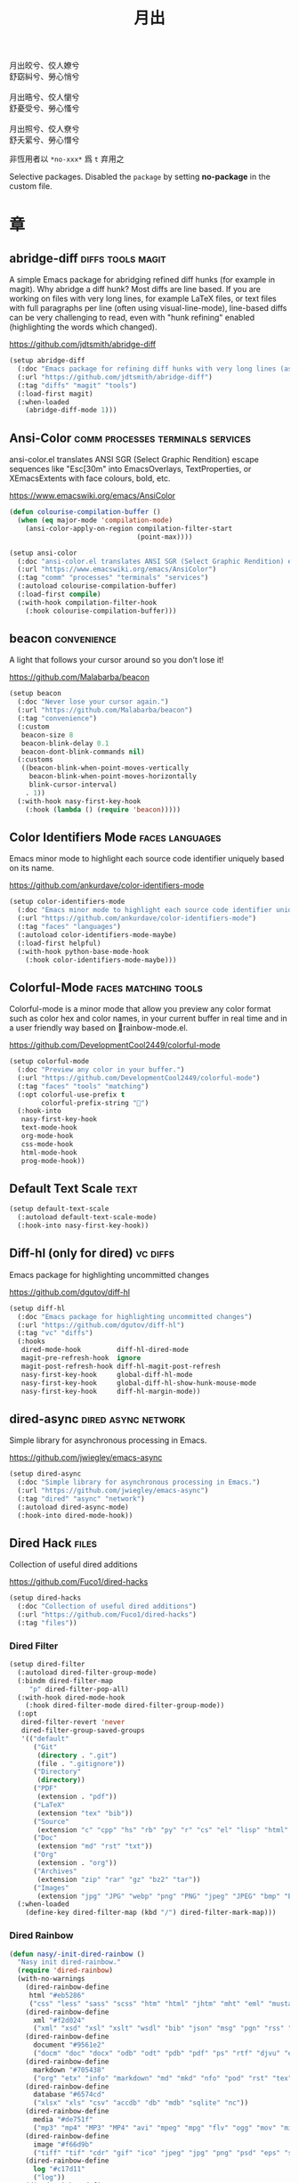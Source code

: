 #+PROPERTY: header-args:emacs-lisp :tangle (concat temporary-file-directory "月出.el") :lexical t
#+title: 月出

#+begin_verse
  月出皎兮、佼人嫽兮
  舒窈糾兮、勞心悄兮

  月出晧兮、佼人懰兮
  舒憂受兮、勞心慅兮

  月出照兮、佼人尞兮
  舒夭綤兮、勞心憯兮
#+end_verse

非恆用者以 ~*no-xxx*~ 爲 ~t~ 弃用之

Selective packages.  Disabled the ~package~ by setting *no-package* in the custom file.

* 題                                                :noexport:

#+begin_src emacs-lisp :exports none
  ;;; 月出.el --- Nasy's emacs.d selective file.  -*- lexical-binding: t; -*-

  ;; Copyright (C) 2022  Nasy

  ;; Author: Nasy <nasyxx@gmail.com>

  ;;; Commentary:

  ;; 非恆用者以 `*no-xxx*' 爲 `t' 弃用之

  ;;; Code:
  (cl-eval-when (compile)
    (add-to-list 'load-path (locate-user-emacs-file "桃夭/擊鼓"))
    (add-to-list 'load-path (locate-user-emacs-file "桃夭/風雨"))
    (require '擊鼓)
    (require '風雨)
    (require '風雨時用)

    (sup 'corfu t)
    (sup 'color-identifiers-mode t)
    (sup '(colorful-mode
           :repo "DevelopmentCool2449/colorful-mode"
           :host github))
    (sup 'diff-hl t)
    (sup 'dired-filter t)
    (sup 'dired-rainbow t)
    (sup 'dirvish t)
    (sup 'eldoc-box t)
    (sup 'mixed-pitch t)
    (sup 'multiple-cursors t)
    (sup 'nerd-icons t)
    (sup 'org t)
    (sup 'rainbow-mode t)
    (sup 'treemacs t)
    ;; (sup 'tree-sitter t)
    (sup 'visual-fill-column t)
    (sup 'vundo t)
    (sup 'winum t)
    (sup 'yasnippet t))

  ;; (require 'cl)
#+end_src

* 章

** abridge-diff                             :diffs:tools:magit:

A simple Emacs package for abridging refined diff hunks (for example in
magit). Why abridge a diff hunk? Most diffs are line based. If you are working
on files with very long lines, for example LaTeX files, or text files with full
paragraphs per line (often using visual-line-mode), line-based diffs can be very
challenging to read, even with "hunk refining" enabled (highlighting the words
which changed).

https://github.com/jdtsmith/abridge-diff

#+begin_src emacs-lisp
  (setup abridge-diff
    (:doc "Emacs package for refining diff hunks with very long lines (as in LaTeX files).")
    (:url "https://github.com/jdtsmith/abridge-diff")
    (:tag "diffs" "magit" "tools")
    (:load-first magit)
    (:when-loaded
      (abridge-diff-mode 1)))
#+end_src

** Ansi-Color               :comm:processes:terminals:services:

ansi-color.el translates ANSI SGR (Select Graphic Rendition) escape sequences
like "Esc[30m" into EmacsOverlays, TextProperties, or XEmacsExtents with face
colours, bold, etc.

https://www.emacswiki.org/emacs/AnsiColor

#+begin_src emacs-lisp
  (defun colourise-compilation-buffer ()
    (when (eq major-mode 'compilation-mode)
      (ansi-color-apply-on-region compilation-filter-start
                                  (point-max))))

  (setup ansi-color
    (:doc "ansi-color.el translates ANSI SGR (Select Graphic Rendition) escape sequences with face colours, bold, etc.")
    (:url "https://www.emacswiki.org/emacs/AnsiColor")
    (:tag "comm" "processes" "terminals" "services")
    (:autoload colourise-compilation-buffer)
    (:load-first compile)
    (:with-hook compilation-filter-hook
      (:hook colourise-compilation-buffer)))
#+end_src

** beacon                                         :convenience:

A light that follows your cursor around so you don't lose it!

https://github.com/Malabarba/beacon

#+begin_src emacs-lisp
  (setup beacon
    (:doc "Never lose your cursor again.")
    (:url "https://github.com/Malabarba/beacon")
    (:tag "convenience")
    (:custom
     beacon-size 8
     beacon-blink-delay 0.1
     beacon-dont-blink-commands nil)
    (:customs
     ((beacon-blink-when-point-moves-vertically
       beacon-blink-when-point-moves-horizontally
       blink-cursor-interval)
      . 1))
    (:with-hook nasy-first-key-hook
      (:hook (lambda () (require 'beacon)))))
#+end_src

** Color Identifiers Mode                     :faces:languages:

Emacs minor mode to highlight each source code identifier uniquely based on its
name.

https://github.com/ankurdave/color-identifiers-mode

#+begin_src emacs-lisp
  (setup color-identifiers-mode
    (:doc "Emacs minor mode to highlight each source code identifier uniquely based on its name.")
    (:url "https://github.com/ankurdave/color-identifiers-mode")
    (:tag "faces" "languages")
    (:autoload color-identifiers-mode-maybe)
    (:load-first helpful)
    (:with-hook python-base-mode-hook
      (:hook color-identifiers-mode-maybe)))
#+end_src

** Colorful-Mode                           :faces:matching:tools:

Colorful-mode is a minor mode that allow you preview any color format
such as color hex and color names, in your current buffer in real time
and in a user friendly way based on 🌈rainbow-mode.el.

https://github.com/DevelopmentCool2449/colorful-mode

#+begin_src emacs-lisp
  (setup colorful-mode
    (:doc "Preview any color in your buffer.")
    (:url "https://github.com/DevelopmentCool2449/colorful-mode")
    (:tag "faces" "tools" "matching")
    (:opt colorful-use-prefix t
          colorful-prefix-string "􀝦")
    (:hook-into
     nasy-first-key-hook
     text-mode-hook
     org-mode-hook
     css-mode-hook
     html-mode-hook
     prog-mode-hook))
#+end_src

** Default Text Scale                                    :text:

#+begin_src emacs-lisp
  (setup default-text-scale
    (:autoload default-text-scale-mode)
    (:hook-into nasy-first-key-hook))
#+end_src

** Diff-hl (only for dired)                          :vc:diffs:

Emacs package for highlighting uncommitted changes

https://github.com/dgutov/diff-hl

#+begin_src emacs-lisp
  (setup diff-hl
    (:doc "Emacs package for highlighting uncommitted changes")
    (:url "https://github.com/dgutov/diff-hl")
    (:tag "vc" "diffs")
    (:hooks
     dired-mode-hook         diff-hl-dired-mode
     magit-pre-refresh-hook  ignore
     magit-post-refresh-hook diff-hl-magit-post-refresh
     nasy-first-key-hook     global-diff-hl-mode
     nasy-first-key-hook     global-diff-hl-show-hunk-mouse-mode
     nasy-first-key-hook     diff-hl-margin-mode))
#+end_src

** dired-async                            :dired:async:network:

Simple library for asynchronous processing in Emacs.

https://github.com/jwiegley/emacs-async

#+begin_src emacs-lisp
  (setup dired-async
    (:doc "Simple library for asynchronous processing in Emacs.")
    (:url "https://github.com/jwiegley/emacs-async")
    (:tag "dired" "async" "network")
    (:autoload dired-async-mode)
    (:hook-into dired-mode-hook))
#+end_src

** Dired Hack                                           :files:

Collection of useful dired additions

https://github.com/Fuco1/dired-hacks

#+begin_src emacs-lisp
  (setup dired-hacks
    (:doc "Collection of useful dired additions")
    (:url "https://github.com/Fuco1/dired-hacks")
    (:tag "files"))
#+end_src

*** Dired Filter

#+begin_src emacs-lisp
  (setup dired-filter
    (:autoload dired-filter-group-mode)
    (:bindm dired-filter-map
       "p" dired-filter-pop-all)
    (:with-hook dired-mode-hook
      (:hook dired-filter-mode dired-filter-group-mode))
    (:opt
     dired-filter-revert 'never
     dired-filter-group-saved-groups
     '(("default"
        ("Git"
         (directory . ".git")
         (file . ".gitignore"))
        ("Directory"
         (directory))
        ("PDF"
         (extension . "pdf"))
        ("LaTeX"
         (extension "tex" "bib"))
        ("Source"
         (extension "c" "cpp" "hs" "rb" "py" "r" "cs" "el" "lisp" "html" "js" "css"))
        ("Doc"
         (extension "md" "rst" "txt"))
        ("Org"
         (extension . "org"))
        ("Archives"
         (extension "zip" "rar" "gz" "bz2" "tar"))
        ("Images"
         (extension "jpg" "JPG" "webp" "png" "PNG" "jpeg" "JPEG" "bmp" "BMP" "TIFF" "tiff" "gif" "GIF")))))
    (:when-loaded
      (define-key dired-filter-map (kbd "/") dired-filter-mark-map)))
#+end_src

*** Dired Rainbow

#+begin_src emacs-lisp
  (defun nasy/-init-dired-rainbow ()
    "Nasy init dired-rainbow."
    (require 'dired-rainbow)
    (with-no-warnings
      (dired-rainbow-define
       html "#eb5286"
       ("css" "less" "sass" "scss" "htm" "html" "jhtm" "mht" "eml" "mustache" "xhtml"))
      (dired-rainbow-define
        xml "#f2d024"
        ("xml" "xsd" "xsl" "xslt" "wsdl" "bib" "json" "msg" "pgn" "rss" "yaml" "yml" "rdata"))
      (dired-rainbow-define
        document "#9561e2"
        ("docm" "doc" "docx" "odb" "odt" "pdb" "pdf" "ps" "rtf" "djvu" "epub" "odp" "ppt" "pptx"))
      (dired-rainbow-define
        markdown "#705438"
        ("org" "etx" "info" "markdown" "md" "mkd" "nfo" "pod" "rst" "tex" "textfile" "txt"))
      (dired-rainbow-define
        database "#6574cd"
        ("xlsx" "xls" "csv" "accdb" "db" "mdb" "sqlite" "nc"))
      (dired-rainbow-define
        media "#de751f"
        ("mp3" "mp4" "MP3" "MP4" "avi" "mpeg" "mpg" "flv" "ogg" "mov" "mid" "midi" "wav" "aiff" "flac"))
      (dired-rainbow-define
        image "#f66d9b"
        ("tiff" "tif" "cdr" "gif" "ico" "jpeg" "jpg" "png" "psd" "eps" "svg"))
      (dired-rainbow-define
        log "#c17d11"
        ("log"))
      (dired-rainbow-define
        shell "#f6993f"
        ("awk" "bash" "bat" "sed" "sh" "zsh" "vim"))
      (dired-rainbow-define
        interpreted "#38c172"
        ("py" "ipynb" "rb" "pl" "t" "msql" "mysql" "pgsql" "sql" "r" "clj" "cljs" "scala" "js"))
      (dired-rainbow-define
        compiled "#4dc0b5"
        ("asm" "cl" "lisp" "el" "c" "h" "c++" "h++" "hpp" "hxx" "m" "cc" "cs" "cp" "cpp" "go" "f" "for" "ftn" "f90" "f95" "f03" "f08" "s" "rs" "hi" "h
          s" "pyc" ".java"))
      (dired-rainbow-define
        executable "#8cc4ff"
        ("exe" "msi"))
      (dired-rainbow-define
        compressed "#51d88a"
        ("7z" "zip" "bz2" "tgz" "txz" "gz" "xz" "z" "Z" "jar" "war" "ear" "rar" "sar" "xpi" "apk" "xz" "tar"))
      (dired-rainbow-define
        packaged "#faad63"
        ("deb" "rpm" "apk" "jad" "jar" "cab" "pak" "pk3" "vdf" "vpk" "bsp"))
      (dired-rainbow-define
        encrypted "#ffed4a"
        ("gpg" "pgp" "asc" "bfe" "enc" "signature" "sig" "p12" "pem"))
      (dired-rainbow-define
       fonts "#6cb2eb"
       ("afm" "fon" "fnt" "pfb" "pfm" "ttf" "otf"))
      (dired-rainbow-define
       partition "#e3342f"
       ("dmg" "iso" "bin" "nrg" "qcow" "toast" "vcd" "vmdk" "bak"))
      (dired-rainbow-define
       vc "#0074d9"
       ("git" "gitignore" "gitattributes" "gitmodules"))
      (dired-rainbow-define-chmod
       directory "#6cb2eb"
       "d.*")
      (dired-rainbow-define-chmod
       executable-unix
       "#38c172" "-.*x.*"))
    (font-lock-flush)
    (font-lock-ensure))

  (setup dired-rainbow
    (:autoload nasy/-init-dired-rainbow dired-rainbow-define dired-rainbow-define-chmod)
    (:load-first dired)
    (:with-hook dired-mode-hook
      (:hook nasy/-init-dired-rainbow)))
#+end_src

*** Dired Narrow

#+begin_src emacs-lisp
  (setup dired-narrow
    (:load-first dired))
#+end_src

*** Dired Collapse

#+begin_src emacs-lisp
  (setup dired-collapse
    (:load-first dired)
    (:hook-into dired-mode-hook))
#+end_src

** Dirvish                                  :convenience:files:

Dirvish is an improved version of the Emacs inbuilt package Dired. It
not only gives Dired an appealing and highly customizable user
interface, but also comes together with almost all possible parts
required for full usability as a modern file manager.

https://github.com/alexluigit/dirvish

#+begin_src emacs-lisp
  (setup dirvish
    (:doc "A polished Dired with batteries included.")
    (:url "https://github.com/alexluigit/dirvish")
    (:tag "files" "convenience")
    (:first-key*
     (dirvish-override-dired-mode))
    (:opt delete-by-moving-to-trash t
          dirvish-default-layout    '(0 0.3 0.7)
          dirvish-reuse-session     nil
          dirvish-attributes
          '(vc-state subtree-state collapse file-time file-size)
          dirvish-preview-dispatchers nil)  ;; never preview
    (:global "C-c f" dirvish-fd)
    (:bindm dirvish-mode-map ; Dirvish inherits `dired-mode-map'
      "a"   dirvish-quick-access
      "f"   dirvish-file-info-menu
      "y"   dirvish-yank-menu
      "N"   dirvish-narrow
      "^"   dirvish-history-last
      "h"   dirvish-history-jump ; remapped `describe-mode'
      "s"   dirvish-quicksort    ; remapped `dired-sort-toggle-or-edit'
      "v"   dirvish-vc-menu      ; remapped `dired-view-file'
      "TAB" dirvish-subtree-toggle
      "M-f" dirvish-history-go-forward
      "M-b" dirvish-history-go-backward
      "M-l" dirvish-ls-switches-menu
      "M-m" dirvish-mark-menu
      "M-t" dirvish-layout-toggle
      "M-s" dirvish-setup-menu
      "M-e" dirvish-emerge-menu
      "M-j" dirvish-fd-jump))
#+end_src

** eldoc box                             :docs:extensions:help:

This package displays ElDoc documentations in a childframe.

https://github.com/casouri/eldoc-box

#+begin_src emacs-lisp
  (setup eldoc-box
    (:doc "This package displays ElDoc documentations in a childframe.")
    (:url "https://github.com/casouri/eldoc-box")
    (:tag "docs" "extensions" "help")
    (:opt eldoc-box-only-multi-line t)
    (:with-hook eldoc-mode-hook
      (:hook eldoc-box-hover-at-point-mode)))
#+end_src

** eldoc-overlay                                   :extensions:

Display eldoc doc with contextual documentation overlay for easy to look.

https://github.com/stardiviner/eldoc-overlay

#+begin_src emacs-lisp
  (setup eldoc-overlay
    (:doc "Display eldoc doc with contextual documentation overlay for easy to look.")
    (:url "https://github.com/stardiviner/eldoc-overlay")
    (:tag "extensions")
    (:hook-into eldoc-mode-hook))
#+end_src

** Expand Region                               :marking:region:

Emacs extension to increase selected region by semantic units.

https://github.com/magnars/expand-region.el

#+begin_src emacs-lisp
  (setup expand-region
    (:doc "Emacs extension to increase selected region by semantic units.")
    (:url "https://github.com/magnars/expand-region.el")
    (:tag "marking" "region")
    (:global "C-=" er/expand-region))
#+end_src

** Find File in Project                   :project:convenience:

Find file/directory and review Diff/Patch/Commit quickly everywhere.

https://github.com/technomancy/find-file-in-project

#+begin_src emacs-lisp
  (setup find-file-in-project
    (:doc "Find file/directory and review Diff/Patch/Commit quickly everywhere.")
    (:url "https://github.com/technomancy/find-file-in-project")
    (:tag "project" "convenience")
    (:custom ffip-use-rust-fd t))
#+end_src

** ftables                             :convenience:table:text:

This package provides some convenient commands for filling a table,
i.e., adjusting the layout of the table so it can fit in n columns.

https://github.com/casouri/ftable

#+begin_src emacs-lisp
  (setup ftable
    (:doc "Fill (auto-layout) tables.")
    (:url "https://github.com/casouri/ftable")
    (:tag "convenience" "table" "text"))
#+end_src

** Git Gutter                                          :vc:git:

*Disabled. Now use diff-hl*

Emacs port of GitGutter which is Sublime Text Plugin [[https://github.com/jisaacks/GitGutter][GitGutter]].

https://github.com/emacsorphanage/git-gutter

#+begin_src emacs-lisp :tangle no
  (setup git-gutter
    (:doc "Emacs port of GitGutter which is Sublime Text Plugin.")
    (:url "https://github.com/emacsorphanage/git-gutter")
    (:tag "vc" "git"))
#+end_src

** Highlight Indent Guides                              :faces:

*Disabled*.

Emacs minor mode to highlight indentation.

https://github.com/DarthFennec/highlight-indent-guides

#+begin_src emacs-lisp
  (setup highlight-indent-guides
    (:doc "Emacs minor mode to highlight indentation.")
    (:url "https://github.com/DarthFennec/highlight-indent-guides")
    (:tag "faces")
    (:custom highlight-indent-guides-delay 0.5))
#+end_src

** Highlight Tail               :color:effect:highlight:visual:

This minor-mode draws a tail in real time, when you write.

https://www.emacswiki.org/emacs/highlight-tail.el

#+begin_src emacs-lisp
  (setup highlight-tail
    (:doc "This minor-mode draws a tail in real time, when you write.")
    (:url "https://www.emacswiki.org/emacs/highlight-tail.el")
    (:tag "color" "effect" "highlight" "visual"))
#+end_src

** hl-line                             :faces:frame:emulations:

Highlight the current line of characters.

https://www.emacswiki.org/emacs/HighlightCurrentLine

#+begin_src emacs-lisp
  (setup hl-line
    (:doc "Highlight the current line of characters.")
    (:url "https://www.emacswiki.org/emacs/HighlightCurrentLine")
    (:tag "faces" "frames" "emulations")
    (:hook-into prog-mode text-mode org-mode))
#+end_src

** imenu list                               :tools:convenience:

Emacs plugin to show the current buffer's imenu entries in a seperate buffer.

https://github.com/bmag/imenu-list

#+begin_src emacs-lisp
  (setup imenu-list
    (:doc "Emacs plugin to show the current buffer's imenu entries in a seperate buffer")
    (:url "https://github.com/bmag/imenu-list")
    (:tag "tools" "convenience")
    (:global "C-." imenu-list-smart-toggle)
    (:custom imenu-list-auto-resize t))
#+end_src

** kind-icon                                       :completion:

kind-icon — colorful icons for completion in Emacs

This emacs package adds configurable icon or text-based completion
prefixes based on the :company-kind property that many completion
backends (such as lsp-mode and Emacs 28's elisp-mode) provide.

https://github.com/jdtsmith/kind-icon

#+begin_src emacs-lisp
  (setup kind-icon
    (:doc "Completion kind text/icon prefix labelling for emacs in-region completion.")
    (:url "https://github.com/jdtsmith/kind-icon")
    (:tag "completion")
    (:load-first corfu)
    ;; (:custom kind-icon-default-face 'corfu-default)
    (:when-loaded (add-to-list 'corfu-margin-formatters #'kind-icon-margin-formatter)))
#+end_src

** mixed-pitch                                          :faces:

Mixed pitch is a minor mode that enables mixing fixed-pitch (also known as
fixed-width or monospace) and variable-pitch (AKA “proportional”) fonts. It
tries to be smart about which fonts get which face. Fonts that look like code,
org-tables, and such remain fixed-pitch and everything else becomes
variable-pitch.

https://gitlab.com/jabranham/mixed-pitch

#+begin_src emacs-lisp
  (eval-and-compile
    (defvar nasy--hl-line-bold nil))

  (setup mixed-pitch
    (:doc "Mix fixed-pitch and variable-pitch fonts in Emacs.")
    (:url "https://gitlab.com/jabranham/mixed-pitch")
    (:tag "faces")
    (:custom mixed-pitch-variable-pitch-cursor '(hbar . 3))
    (:hook-into org-mode-hook)
    (:mode-hook
     (after-x 'hl-line
       (unless (boundp 'nasy--hl-line-bold)
         (setq nasy--hl-line-bold (face-attribute 'hl-line :weight)))
       (if mixed-pitch-mode
           (set-face-attribute 'hl-line nil :weight 'unspecified)
         (set-face-attribute 'hl-line nil :weight nasy--hl-line-bold))))
    (:after org
      (setq mixed-pitch-fixed-pitch-faces
            (append mixed-pitch-fixed-pitch-faces
                    org-level-faces
                    '(whitespace-hspace whitespace-space)
                    '(fixed-pitch fixed-pitch-serif)
                    '(org-date
                      org-footnote
                      org-special-keyword
                      org-property-value
                      org-ref-cite-face
                      org-tag
                      org-todo-keyword-todo
                      org-todo-keyword-habt
                      org-todo-keyword-done
                      org-todo-keyword-wait
                      org-todo-keyword-kill
                      org-todo-keyword-outd
                      org-todo
                      org-done
                      font-lock-comment-face)))))
#+end_src

** mmm-mode                 :convenience:faces:languages:tools:

MMM Mode is a minor mode for Emacs that allows Multiple Major Modes to coexist
in one buffer.

https://github.com/purcell/mmm-mode

#+begin_src emacs-lisp
  (setup mmm-auto
    (:doc "MMM Mode is a minor mode for Emacs that allows Multiple Major Modes to coexist in one buffer.")
    (:url "https://github.com/purcell/mmm-mode")
    (:tag "convenience" "faces" "languages" "tools")
    (:custom
     mmm-global-mode              'maybe
     mmm-submode-decoration-level 2)
    (:first-key (lambda () (require 'mmm-mode))))
#+end_src

** Multiple Cursors                           :cursors:editing:

Multiple cursors for Emacs.

https://github.com/magnars/multiple-cursors.el

#+begin_src emacs-lisp
  (setup multiple-cursors
    (:doc "Multiple cursors for Emacs.")
    (:url "https://github.com/magnars/multiple-cursors.el")
    (:tag "editing" "cursors")
    (:global
     "C-<"     mc/mark-previous-like-this
     "C->"     mc/mark-next-like-this
     "C-+"     mc/mark-next-like-this
     "C-c C-<" mc/mark-all-like-this
     "C-c m r" set-rectangular-region-anchor
     "C-c m c" mc/edit-lines
     "C-c m e" mc/edit-ends-of-lines
     "C-c m a" mc/edit-beginnings-of-lines)
    (:opt*
     mc/list-file (concat *nasy-var* "mc-list.el")))
#+end_src

** Persistent Scratch                     :convenience:history:

~persistent-scratch~ is an Emacs package that preserves the state of
scratch buffers accross Emacs sessions by saving the state to and
restoring it from a file.

https://github.com/Fanael/persistent-scratch

#+begin_src emacs-lisp
  (setup persistent-scratch
    (:doc "Preserve the scratch buffer across Emacs sessions.")
    (:url "https://github.com/Fanael/persistent-scratch")
    (:tag "convenience" "history")
    (:advice persistent-scratch-restore :after nasy/scratch)
    (:custom
     persistent-scratch-save-file (concat *nasy-var* "persistent-scratch.el")
     persistent-scratch-backup-directory (concat *nasy-var* "persistent-scratch/")))
#+end_src

** Point History                              :editing:history:

Show the history of points you visited before.

https://github.com/blue0513/point-history

#+begin_src emacs-lisp
  (setup point-history
    (:doc "Show the history of points you visited before.")
    (:url "https://github.com/blue0513/point-history")
    (:tag "editing")
    (:hook nasy-first-key-hook)
    (:global
     "C-c C-/" point-history-show)
    (:custom
     point-history-ignore-buffer "^ \\*Minibuf\\|^ \\*point-history-show*"))
#+end_src

** Rainbow-Mode                                         :faces:

This minor mode sets background color to strings that match color names,
e.g. #0000ff is displayed in white with a blue background.

https://elpa.gnu.org/packages/rainbow-mode.html

#+begin_src emacs-lisp
  (defun nasy/rainbow-colorize-match (color &optional match)
    "Return a matched string propertized with a face whose background is COLOR.

   The foreground is computed using `rainbow-color-luminance',
   and is either white or black."
    (let ((match (or match 0)))
     (put-text-property
      (match-beginning match) (match-end match)
      'face `((:foreground ,(if (> 0.5 (rainbow-x-color-luminance color))
                                "white" "black"))
              (:background ,color)
              (:family ,*font-main-family*)))))

  (setup rainbow-mode
    (:quit)
    (:doc "Colorize color names in buffers.")
    (:url "https://elpa.gnu.org/packages/rainbow-mode.html")
    (:tag "faces")
    (:autoload nasy/rainbow-colorize-match)
    (:advice rainbow-colorize-match :override nasy/rainbow-colorize-match)
    (:hook-into
     nasy-first-key-hook
     text-mode-hook
     org-mode-hook
     css-mode-hook
     html-mode-hook
     prog-mode-hook)
    (:when-loaded
      (eval-when-compile
        (defvar *font-main-family*))
      (when (fboundp 'diminish)
        (diminish 'rainbow-mode))))
#+end_src

** Rainbow Delimiters     :convenience:faces:lisp:tools:parens:

rainbow-delimiters is a "rainbow parentheses"-like mode which highlights
delimiters such as parentheses, brackets or braces according to their
depth. Each successive level is highlighted in a different color. This makes it
easy to spot matching delimiters, orient yourself in the code, and tell which
statements are at a given depth.

https://github.com/Fanael/rainbow-delimiters

#+begin_src emacs-lisp
  (setup rainbow-delimiters
    (:doc "Emacs rainbow delimiters mode")
    (:url "https://github.com/Fanael/rainbow-delimiters")
    (:tag "convenience" "faces" "lisp" "tools")
    (:hook-into prog-mode-hook org-src-mode-hook))
#+end_src

** Shellcop                                        :tools:unix:

Analyze errors reported in Emacs builtin shell

https://github.com/redguardtoo/shellcop

#+begin_src emacs-lisp
  (setup shellcop
    (:quit)
    (:doc "Analyze errors reported in Emacs builtin shell.")
    (:url "https://github.com/redguardtoo/shellcop")
    (:tag "unix" "tools")
    (:with-hook shell-mode-hook
      (:hook shellcop-start)))
#+end_src

** Smartparens              :abbrev:convenience:editing:parens:

Minor mode for Emacs that deals with parens pairs and tries to be smart about
it.

https://github.com/Fuco1/smartparens

#+begin_src emacs-lisp
  (setup smartparens
    (:doc "Minor mode for Emacs that deals with parens pairs and tries to be smart about it.")
    (:url "https://github.com/Fuco1/smartparens")
    (:tag "abbrev" "convenience" "editing")
    (:first-key smartparens-global-mode)
    (:custom sp-hybrid-kill-entire-symbol nil))
#+end_src

** Symbol Overlay                              :faces:matching:

Highlight symbols with overlays while providing a keymap for various operations
about highlighted symbols. It was originally inspired by the package
highlight-symbol. The fundamental difference is that in symbol-overlay every
symbol is highlighted by the Emacs built-in function overlay-put rather than the
font-lock mechanism used in highlight-symbol.

https://github.com/wolray/symbol-overlay

#+begin_src emacs-lisp
  (setup symbol-overlay
    (:doc "Highlight symbols with keymap-enabled overlays.")
    (:url "https://github.com/wolray/symbol-overlay")
    (:tag "faces" "matching")
    (:global
     "M-i"  symbol-overlay-put
     "M-n"  symbol-overlay-switch-forward
     "M-p"  symbol-overlay-switch-backward
     "<f8>" symbol-overlay-remove-all
     "<f7>" symbol-overlay-mode))
#+end_src

** Treemacs                                 :convenience:files:

Treemacs is a file and project explorer similar to NeoTree or vim’s NerdTree, but largely inspired by the Project Explorer in Eclipse. It shows the file system outlines
 of your projects in a simple tree layout allowing quick navigation and exploration, while also possessing basic file management utilities.

https://github.com/Alexander-Miller/treemacs

#+begin_src emacs-lisp
  (setup treemacs
    (:doc "A tree layout file explorer for Emacs")
    (:url "https://github.com/Alexander-Miller/treemacs")
    (:tag "convenience" "files")
    (:after winum
      (define-key winum-keymap (kbd "M-0") #'treemacs-select-window))
    (:when-loaded
      (progn
        (setq treemacs-collapse-dirs                   (if treemacs-python-executable 3 0)                treemacs-deferred-git-apply-delay      0.5
              treemacs-directory-name-transformer      #'identity
              treemacs-display-in-side-window          t
              treemacs-eldoc-display                   'detailed
              treemacs-file-event-delay                5000
              treemacs-file-extension-regex            treemacs-last-period-regex-value
              treemacs-file-follow-delay               0.2
              treemacs-file-name-transformer           #'identity
              treemacs-follow-after-init               t
              treemacs-expand-after-init               t
              treemacs-find-workspace-method           'find-for-file-or-pick-first
              treemacs-git-command-pipe                ""
              treemacs-goto-tag-strategy               'refetch-index
              treemacs-header-scroll-indicators        '(nil . "^^^^^^")
              treemacs-hide-dot-git-directory          t
              treemacs-indentation                     2
              treemacs-indentation-string              " "
              treemacs-is-never-other-window           nil
              treemacs-max-git-entries                 5000
              treemacs-missing-project-action          'ask
              treemacs-move-forward-on-expand          t
              treemacs-no-png-images                   nil
              treemacs-no-delete-other-windows         t
              treemacs-project-follow-cleanup          nil
              treemacs-persist-file                    (concat *nasy-var* "treemacs-persist")
              treemacs-position                        'left
              treemacs-recenter-distance               0.1
              treemacs-recenter-after-file-follow      nil
              treemacs-recenter-after-tag-follow       nil
              treemacs-recenter-after-project-jump     'always
              treemacs-recenter-after-project-expand   'on-distance
              treemacs-litter-directories              '("/node_modules" "/.venv" "/.cask")
              treemacs-show-cursor                     nil
              treemacs-show-hidden-files               t
              treemacs-silent-filewatch                nil
              treemacs-silent-refresh                  nil
              treemacs-sorting                         'alphabetic-asc
              treemacs-select-when-already-in-treemacs 'move-back
              treemacs-space-between-root-nodes        t
              treemacs-tag-follow-cleanup              t
              treemacs-tag-follow-delay                1.5
              treemacs-text-scale                      nil
              treemacs-user-mode-line-format           nil
              treemacs-user-header-line-format         nil
              treemacs-wide-toggle-width               70
              treemacs-width                           35
              treemacs-width-increment                 1
              treemacs-width-is-initially-locked       t
              treemacs-workspace-switch-cleanup        nil)
       ;; The default width and height of the icons is 22 pixels. If you are
       ;; using a Hi-DPI display, uncomment this to double the icon size.
       ;; (treemacs-resize-icons 44)
       (treemacs-follow-mode 1)
       (treemacs-filewatch-mode 1)
       (treemacs-fringe-indicator-mode 'always)
       (when treemacs-python-executable
         (treemacs-git-commit-diff-mode t))

       (pcase (cons (not (null (executable-find "git")))
                    (not (null treemacs-python-executable)))
          (`(t . t)
            (treemacs-git-mode 'deferred))
          (`(t . _)
            (treemacs-git-mode 'simple))))))


  ;; (setup treemacs-icons-dired
  ;;   (:load-first treemacs dired)
  ;;   (:when-loaded (treemacs-icons-dired-mode)))

  (setup treemacs-magit
    (:load-first treemacs magit))

  (setup treemacs-projectile
    (:load-first treemacs projectile))
#+end_src

** Tree Sitter                        :languages:parsers:tools:

~emacs-tree-sitter~ is an Emacs binding for tree-sitter, an incremental parsing
system.

https://ubolonton.github.io/emacs-tree-sitter/

#+begin_src emacs-lisp
  ;; (setup tree-sitter
  ;;   (:doc "emacs-tree-sitter is an Emacs binding for tree-sitter, an incremental parsing system.")
  ;;   (:url "https://github.com/ubolonton/emacs-tree-sitter")
  ;;   (:tag "languagues" "parsers" "tools")
  ;;   (:hook-into
  ;;    agda-mode-hook
  ;;    c-mode-hook
  ;;    c++-mode-hook
  ;;    css-mode-hook
  ;;    emacs-lisp-mode-hook
  ;;    html-mode-hook
  ;;    js-mode-hook
  ;;    js2-mode-hook
  ;;    son-mode-hook
  ;;    python-mode-hook
  ;;    ruby-mode-hook
  ;;    rust-mode-hook
  ;;    typescript-mode-hook)
  ;;   (:when-loaded
  ;;     (require 'tree-sitter-langs)
  ;;     (add-to-list 'tree-sitter-major-mode-language-alist '(mhtml-mode . html))
  ;;     (add-to-list 'tree-sitter-major-mode-language-alist '(emacs-lisp-mode . elisp))))


  ;; (setup tree-sitter-hl
  ;;   (:load-first tree-sitter tree-sitter-langs)
  ;;   (:hook-into css-mode-hook python-mode-hook))
#+end_src

** Tree Sitter Indent                    :convenience:internal:

https://codeberg.org/FelipeLema/tree-sitter-indent.el.git

#+begin_src emacs-lisp
  ;; (setup tree-sitter-indent
  ;;   (:doc "Use Tree-sitter as backend to source code indentation.")
  ;;   (:url "https://codeberg.org/FelipeLema/tree-sitter-indent.el")
  ;;   (:tag "convenience" "internal")
  ;;   (:hook-into tree-sitter-mode-hook))

  ;; (setup tree-sitter-indent
  ;;   (:load-first tree-sitter-indent)
  ;;   (:custom c-indent-offset tree-sitter-indent-offset))
#+end_src

** Tree Sitter Fold (ts-fold)             :convenience:folding:

ts-fold builds on top of [[https://github.com/emacs-tree-sitter/elisp-tree-sitter][elisp-tree-sitter]] to provide code folding
base on the tree-sitter syntax tree.

https://github.com/jcs090218/ts-fold

#+begin_src emacs-lisp
  ;; (setup ts-fold
  ;;   (:doc "Code-folding using tree-sitter.")
  ;;   (:url "https://github.com/jcs090218/ts-fold")
  ;;   (:tag "folding" "convenience")
  ;;   (:global "C-c @" ts-fold-toggle))
#+end_src

** Undo Propose           :convenience:files:undo:redo:history:

Navigate the emacs undo history by staging undo's in a temporary buffer.

https://github.com/jackkamm/undo-propose-el

#+begin_src emacs-lisp
  (setup undo-propose
    (:doc "Navigate the emacs undo history by staging undo's in a temporary buffer.")
    (:url "https://github.com/jackkamm/undo-propose-el")
    (:tag "convenience" "files" "undo" "redo" "history")
    (:global "C-c u" undo-propose))
#+end_src

** Visual-fill-column                             :convenience:

Emacs mode for wrapping visual-line-mode buffers at fill-column.

https://github.com/joostkremers/visual-fill-column

#+begin_src emacs-lisp
  (setup visual-fill-column
    (:doc "Emacs mode for wrapping visual-line-mode buffers at fill-column.")
    (:url "https://github.com/joostkremers/visual-fill-column")
    (:tag "convenience")
    (:advice text-scale-adjust :after visual-fill-column-adjust)
    (:custom
     visual-fill-column-width 100)
    (:hook-into
     tex-mode-hook
     TeX-mode-hook
     latex-mode-hook
     LaTeX-mode-hook)
    (:mode-hook
     (if visual-fill-column-mode
         (setq split-window-preferred-function #'visual-fill-column-split-window-sensibly)
       (setq split-window-preferred-function #'split-window-sensibly))))
#+end_src

** vundo                                            :undo:redo:

Visual undo tree.

https://archive.casouri.cat/note/2021/visual-undo-tree/index.html

https://github.com/casouri/vundo

#+begin_src emacs-lisp
  (setup vundo
    (:doc "Visual undo tree.")
    (:url "https://github.com/casouri/vundo")
    (:tag "undo" "redo")
    (:opt
     vundo-window-side        'bottom
     vundo-window-max-height  5
     vundo-glyph-alist        vundo-unicode-symbols)
    (:global
     "s-/" vundo))
#+end_src

** Which Key                                             :help:

Emacs package that displays available keybindings in popup.

https://github.com/justbur/emacs-which-key

#+begin_src emacs-lisp
  (setup which-key
    (:doc "Emacs package that displays available keybindings in popup.")
    (:url "https://github.com/justbur/emacs-which-key")
    (:tag "help")
    (:custom which-key-allow-imprecise-window-fit nil)
    (:hook-into nasy-first-key-hook))
#+end_src

** Writeroom                                             :text:

~writeroom-mode~ is a minor mode for Emacs that implements a distraction-free
writing mode similar to the famous Writeroom editor for macOS.

https://github.com/joostkremers/writeroom-mode

#+begin_src emacs-lisp
  (setup writeroom-mode
    (:doc "Writeroom-mode: distraction-free writing for Emacs.")
    (:url "https://github.com/joostkremers/writeroom-mode")
    (:tag "text")
    (:custom
     writeroom-global-effects
     '(;; writeroom effects
       ;; writeroom-set-fullscreen
       writeroom-set-alpha
       writeroom-set-menu-bar-lines
       ;; writeroom-set-tool-bar-lines
       writeroom-set-vertical-scroll-bars
       writeroom-set-bottom-divider-width)
     writeroom-fullscreen-effect 'maximized
     writeroom-maximize-window   nil
     writeroom-width             1.0))
#+end_src

** yank-pulse                                            :text:

#+begin_src emacs-lisp
  ;; From https://christiantietze.de/posts/2020/12/emacs-pulse-highlight-yanked-text/
  (defun nasy/-yank-pulse-advice (orig-fn &rest args)
    ;; Define the variables first
    (let (begin end)
      ;; Initialize `begin` to the current point before pasting
      (setq begin (point))
      ;; Forward to the decorated function (i.e. `yank`)
      (apply orig-fn args)
      ;; Initialize `end` to the current point after pasting
      (setq end (point))
      ;; Pulse to highlight!
      (pulse-momentary-highlight-region begin end)))

  (setup pulse
    (:advice yank :around nasy/-yank-pulse-advice))
#+end_src

** Yasnipeet                            :convenience:emulation:

YASnippet is a template system for Emacs. It allows you to type an abbreviation
and automatically expand it into function templates. Bundled language templates
include: C, C++, C#, Perl, Python, Ruby, SQL, LaTeX, HTML, CSS and more. The
snippet syntax is inspired from TextMate's syntax, you can even import most
TextMate templates to YASnippet. Watch a demo on YouTube.

https://github.com/joaotavora/yasnippet

https://github.com/sei40kr/license-snippets

https://github.com/AndreaCrotti/yasnippet-snippets

#+begin_src emacs-lisp
  (defvar nasy-yas-new-snippet (concat *nasy-etc* "yas-new")
    "Yasnippet prompt.")


  (defun nasy/yas-new-snippet-with-example ()
    "https://mjdiloreto.github.io/posts/yasnippet-helpful-buffer/"
    (interactive)
    (funcall-interactively 'yas-new-snippet)
    (erase-buffer)
    (insert-file-contents nasy-yas-new-snippet))


  (setup yasnippet
    (:doc "A template system for Emacs")
    (:url "https://github.com/joaotavora/yasnippet")
    (:tag "convenience" "enmulation")
    (:load-first company corfu)
    (:autoload yas-minor-mode
               yas-reload-all)
    (:custom
     yas-snippet-dirs `(,(concat *nasy-etc* "yasnippet/snippets/")))
    (:with-mode yas-minor-mode
      (:hook-into prog-mode-hook text-mode-hook)
      (:bind
       [remap yas-new-snippet] nasy/yas-new-snippet-with-example))
    (:when-loaded
      (license-snippets-init)
      (yas-reload-all)))
#+end_src

* 結                                                :noexport:

#+begin_src emacs-lisp :exports none
  (provide '月出)
  ;;; 月出.el ends here
#+end_src

# Local Variables:
# org-src-fontify-natively: nil
# End:
